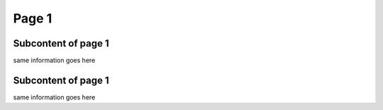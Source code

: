 Page 1
==========

Subcontent of page 1
------------------------
same information goes here

Subcontent of page 1
------------------------
same information goes here


